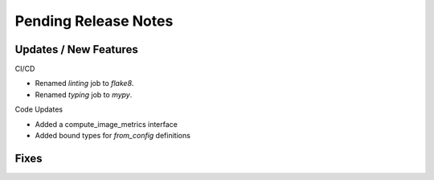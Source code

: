 Pending Release Notes
=====================

Updates / New Features
----------------------

CI/CD

* Renamed `linting` job to `flake8`.

* Renamed `typing` job to `mypy`.

Code Updates

* Added a compute_image_metrics interface

* Added bound types for `from_config` definitions 

Fixes
-----

